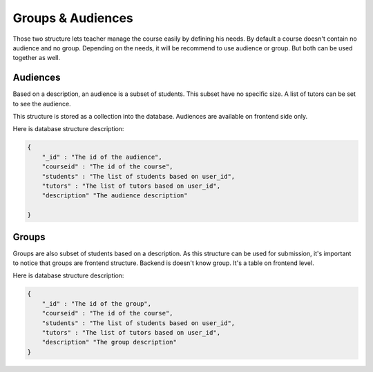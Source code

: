 Groups & Audiences
==================

Those two structure lets teacher manage the course easily by defining his needs.
By default a course doesn't contain no audience and no group.
Depending on the needs, it will be recommend to use audience or group. But both can be used together as well.

Audiences
---------
Based on a description, an audience is a subset of students. This subset have no specific size. A list of tutors can be set to see the audience.

This structure is stored as a collection into the database. Audiences are available on frontend side only.

Here is database structure description:

.. code-block:: JSON

    {
        "_id" : "The id of the audience",
        "courseid" : "The id of the course",
        "students" : "The list of students based on user_id",
        "tutors" : "The list of tutors based on user_id",
        "description" "The audience description"

    }



Groups
------
Groups are also subset of students based on a description. As this structure can be used for submission,
it's important to notice that groups are frontend structure.
Backend is doesn't know group. It's a table on frontend level.

Here is database structure description:

.. code-block:: JSON

    {
        "_id" : "The id of the group",
        "courseid" : "The id of the course",
        "students" : "The list of students based on user_id",
        "tutors" : "The list of tutors based on user_id",
        "description" "The group description"
    }